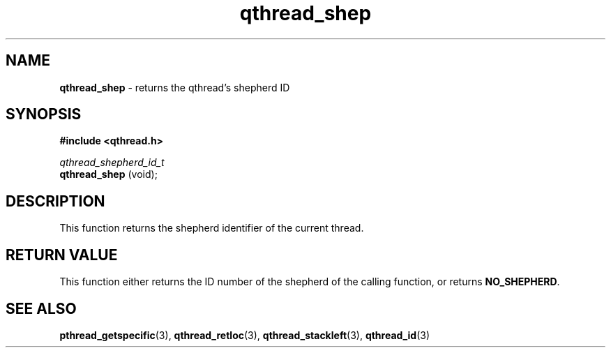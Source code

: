 .TH qthread_shep 3 "APRIL 2011" libqthread "libqthread"
.SH NAME
.B qthread_shep
\- returns the qthread's shepherd ID
.SH SYNOPSIS
.B #include <qthread.h>

.I qthread_shepherd_id_t
.br
.B qthread_shep
(void);
.SH DESCRIPTION
This function returns the shepherd identifier of the current thread.
.SH RETURN VALUE
This function either returns the ID number of the shepherd of the calling
function, or returns
.BR NO_SHEPHERD .
.SH SEE ALSO
.BR pthread_getspecific (3),
.BR qthread_retloc (3),
.BR qthread_stackleft (3),
.BR qthread_id (3)
